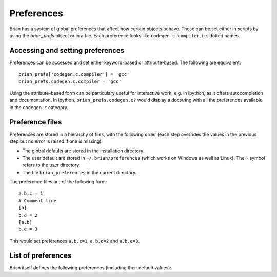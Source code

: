 Preferences
===========

Brian has a system of global preferences that affect how certain objects
behave. These can be set either in scripts by using the `brian_prefs` object
or in a file. Each preference looks like ``codegen.c.compiler``, i.e. dotted
names.

Accessing and setting preferences
---------------------------------
Preferences can be accessed and set either keyword-based or attribute-based.
The following are equivalent::

    brian_prefs['codegen.c.compiler'] = 'gcc'
    brian_prefs.codegen.c.compiler = 'gcc'

Using the attribute-based form can be particulary useful for interactive
work, e.g. in ipython, as it offers autocompletion and documentation.
In ipython, ``brian_prefs.codegen.c?`` would display a docstring with all
the preferences available in the ``codegen.c`` category.

Preference files
----------------

Preferences are stored in a hierarchy of files, with the following order
(each step overrides the values in the previous step but no error is raised
if one is missing):

* The global defaults are stored in the installation directory.
* The user default are stored in ``~/.brian/preferences`` (which works on
  Windows as well as Linux). The ``~`` symbol refers to the user directory.
* The file ``brian_preferences`` in the current directory.

The preference files are of the following form::

    a.b.c = 1
    # Comment line
    [a]
    b.d = 2
    [a.b]
    b.e = 3
    
This would set preferences ``a.b.c=1``, ``a.b.d=2`` and ``a.b.e=3``.
 
List of preferences
-------------------
Brian itself defines the following preferences (including their default
values):

.. document_brian_prefs::
   :nolinks:

